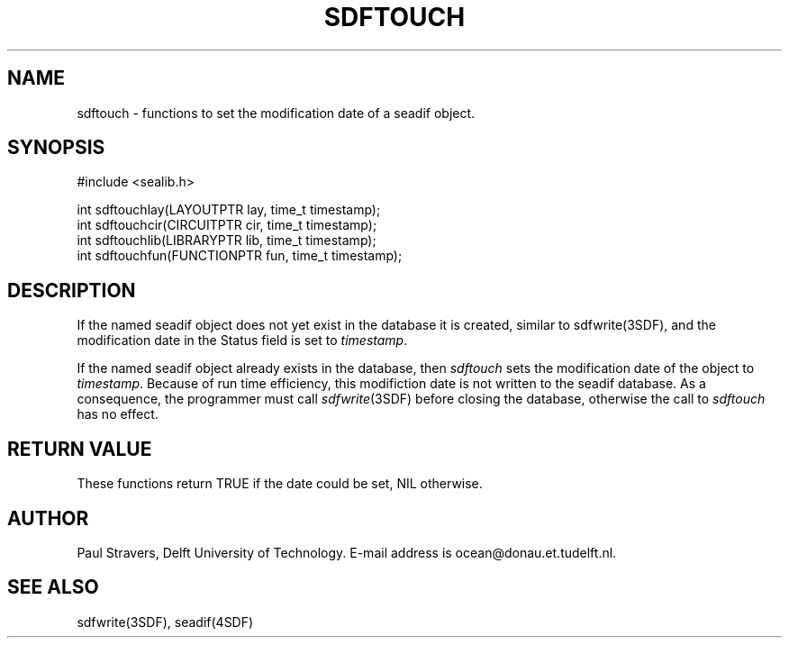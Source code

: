 .\" SccsId = "@(#)sdftouch.3 1.2 (Delft University of Technology) 02/05/93"
.ll 77
.hy
.TH SDFTOUCH 3SDF "THE SEADIF PROGRAMMERS MANUAL"
.SH NAME
sdftouch \- functions to set the modification date of a seadif object.
.SH SYNOPSIS

 #include <sealib.h>

 int sdftouchlay(LAYOUTPTR   lay, time_t timestamp);
 int sdftouchcir(CIRCUITPTR  cir, time_t timestamp);
 int sdftouchlib(LIBRARYPTR  lib, time_t timestamp);
 int sdftouchfun(FUNCTIONPTR fun, time_t timestamp);

.SH DESCRIPTION
If the named seadif object does not yet exist in the database it is created,
similar to sdfwrite(3SDF), and the modification date in the Status field is
set to
.IR timestamp .

If the named seadif object already exists in the database, then
.I sdftouch
sets the modification date of the object to
.IR timestamp .
Because of run time efficiency, this modifiction date is not written to the
seadif database.
As a consequence, the programmer must call
.IR sdfwrite (3SDF)
before closing the database, otherwise the call to
.I sdftouch
has no effect.
.SH "RETURN VALUE"
These functions return TRUE if the date could be set, NIL otherwise.
.SH AUTHOR
Paul Stravers, Delft University of Technology.  E-mail address is
ocean@donau.et.tudelft.nl.
.SH "SEE ALSO"
sdfwrite(3SDF), seadif(4SDF)
